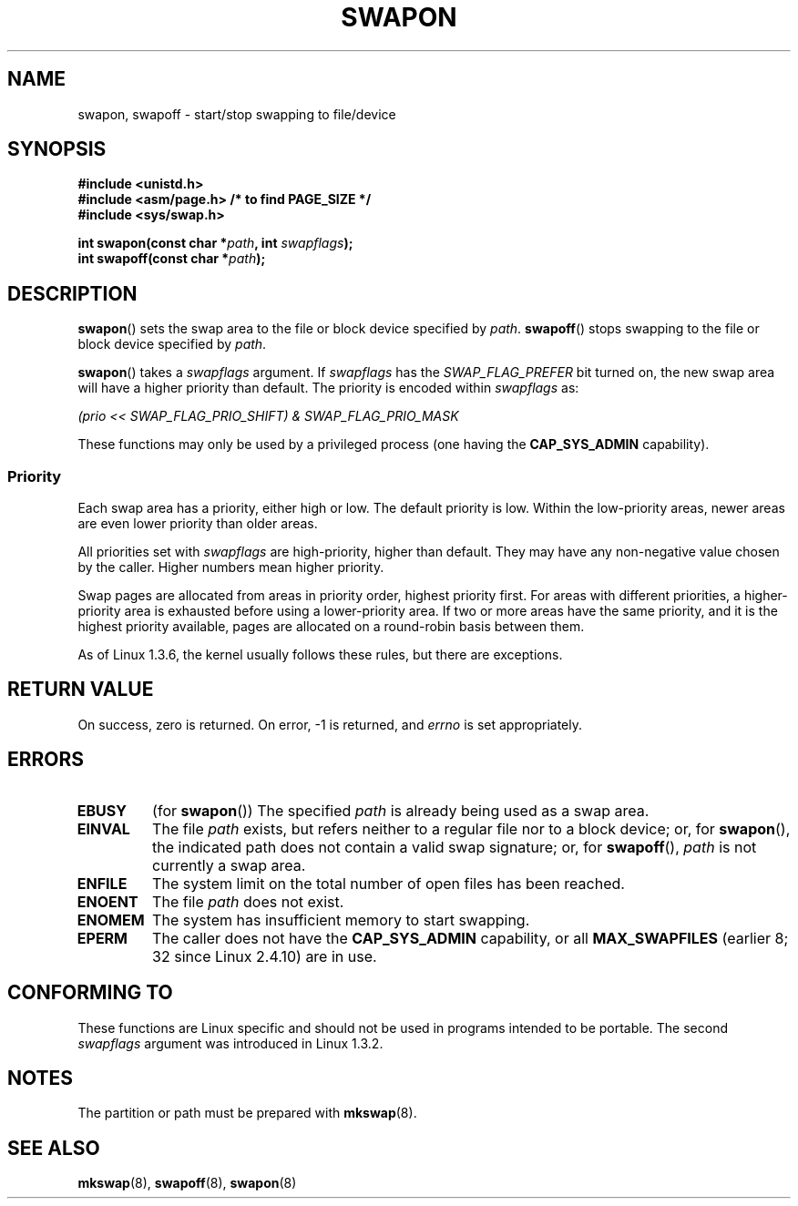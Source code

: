 .\" Hey Emacs! This file is -*- nroff -*- source.
.\"
.\" Copyright (c) 1992 Drew Eckhardt (drew@cs.colorado.edu), March 28, 1992
.\"
.\" Permission is granted to make and distribute verbatim copies of this
.\" manual provided the copyright notice and this permission notice are
.\" preserved on all copies.
.\"
.\" Permission is granted to copy and distribute modified versions of this
.\" manual under the conditions for verbatim copying, provided that the
.\" entire resulting derived work is distributed under the terms of a
.\" permission notice identical to this one.
.\"
.\" Since the Linux kernel and libraries are constantly changing, this
.\" manual page may be incorrect or out-of-date.  The author(s) assume no
.\" responsibility for errors or omissions, or for damages resulting from
.\" the use of the information contained herein.  The author(s) may not
.\" have taken the same level of care in the production of this manual,
.\" which is licensed free of charge, as they might when working
.\" professionally.
.\"
.\" Formatted or processed versions of this manual, if unaccompanied by
.\" the source, must acknowledge the copyright and authors of this work.
.\"
.\" Modified by Michael Haardt <michael@moria.de>
.\" Modified 1993-07-24 by Rik Faith <faith@cs.unc.edu>
.\" Modified 1995-07-22 by Michael Chastain <mec@duracef.shout.net>
.\" Modified 1995-07-23 by aeb
.\" Modified 1996-10-22 by Eric S. Raymond <esr@thyrsus.com>
.\" Modified 1998-09-08 by aeb
.\" Modified 2004-06-17 by Michael Kerrisk <mtk-manpages@gmx.net>
.\" Modified 2004-10-10 by aeb
.\" 2004-12-14 mtk, Anand Kumria: added new errors
.\"
.TH SWAPON 2 2004-10-10 "Linux" "Linux Programmer's Manual"
.SH NAME
swapon, swapoff \- start/stop swapping to file/device
.SH SYNOPSIS
.B #include <unistd.h>
.br
.B #include <asm/page.h>     /* to find PAGE_SIZE */
.br
.B #include <sys/swap.h>
.sp
.BI "int swapon(const char *" path ", int " swapflags );
.br
.BI "int swapoff(const char *" path );
.SH DESCRIPTION
.BR swapon ()
sets the swap area to the file or block device specified by
.IR path .
.BR swapoff ()
stops swapping to the file or block device specified by
.IR path .
.PP
.BR swapon ()
takes a
.I swapflags
argument.
If
.I swapflags
has the
.I SWAP_FLAG_PREFER
bit turned on, the new swap area will have a higher priority than default.
The priority is encoded within
.I swapflags
as:
.br
.sp
.I "    (prio << SWAP_FLAG_PRIO_SHIFT) & SWAP_FLAG_PRIO_MASK"
.br
.PP
These functions may only be used by a privileged process (one having the
.B CAP_SYS_ADMIN
capability).
.SS Priority
Each swap area has a priority, either high or low.
The default priority is low.
Within the low-priority areas,
newer areas are even lower priority than older areas.
.PP
All priorities set with
.I swapflags
are high-priority, higher than default.
They may have any non-negative value chosen by the caller.
Higher numbers mean higher priority.
.PP
Swap pages are allocated from areas in priority order,
highest priority first.
For areas with different priorities,
a higher-priority area is exhausted before using a lower-priority area.
If two or more areas have the same priority,
and it is the highest priority available,
pages are allocated on a round-robin basis between them.
.PP
As of Linux 1.3.6, the kernel usually follows these rules,
but there are exceptions.
.SH "RETURN VALUE"
On success, zero is returned.
On error, \-1 is returned, and
.I errno
is set appropriately.
.SH ERRORS
.TP
.B EBUSY
(for
.BR swapon ())
The specified
.I path
is already being used as a swap area.
.TP
.B EINVAL
The file
.I path
exists, but refers neither to a regular file nor to a block device;
or, for
.BR swapon (),
the indicated path does not contain a valid swap signature;
or, for
.BR swapoff (),
.I path
is not currently a swap area.
.TP
.B ENFILE
The system limit on the total number of open files has been reached.
.TP
.B ENOENT
The file
.I path
does not exist.
.TP
.B ENOMEM
The system has insufficient memory to start swapping.
.TP
.B EPERM
The caller does not have the
.B CAP_SYS_ADMIN
capability, or all
.B MAX_SWAPFILES
(earlier 8; 32 since Linux 2.4.10) are in use.
.SH "CONFORMING TO"
These functions are Linux specific and should not be used in programs
intended to be portable.
The second
.I swapflags
argument was introduced in Linux 1.3.2.
.SH NOTES
The partition or path must be prepared with
.BR mkswap (8).
.SH "SEE ALSO"
.BR mkswap (8),
.BR swapoff (8),
.BR swapon (8)
